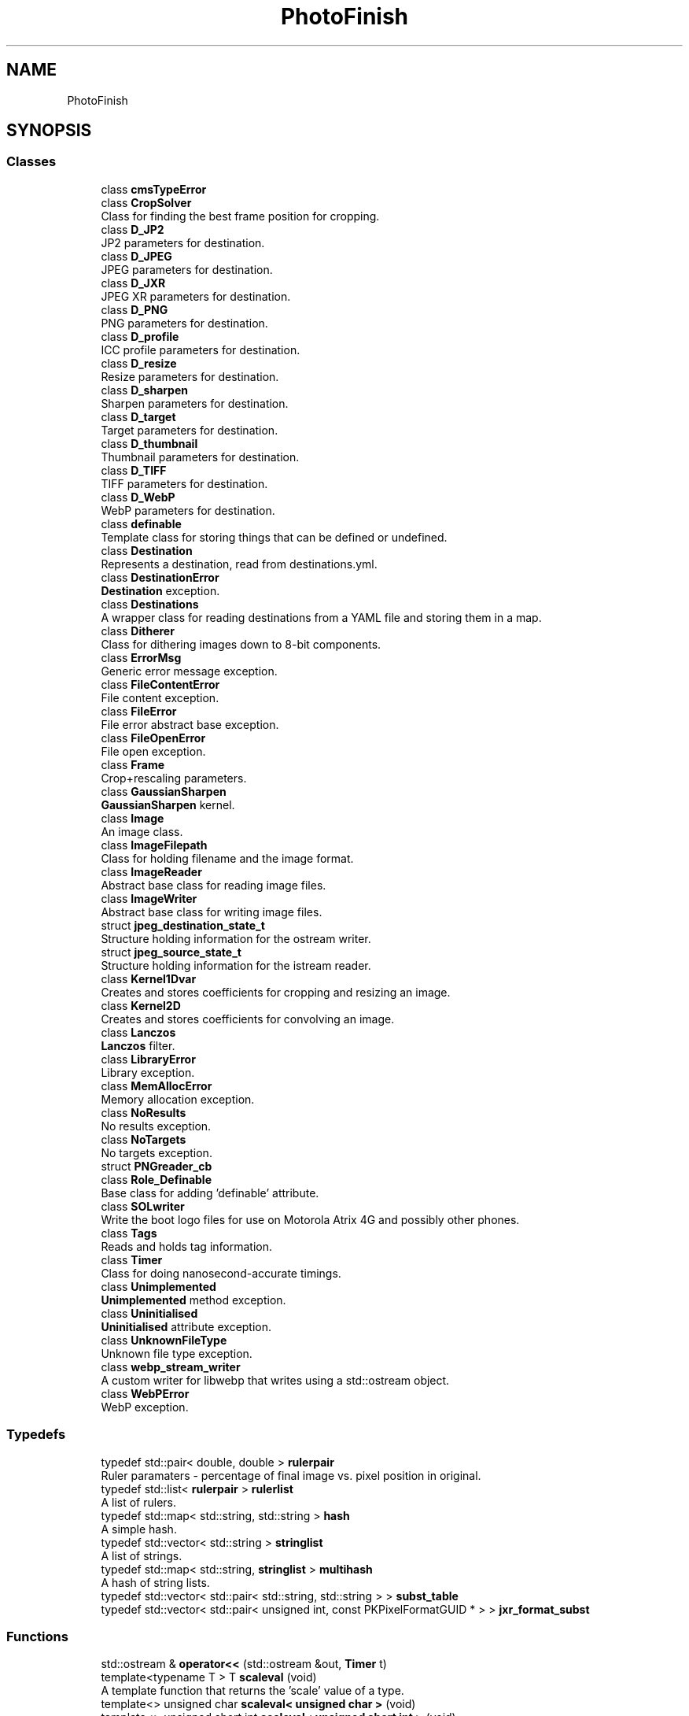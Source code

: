 .TH "PhotoFinish" 3 "Mon Mar 6 2017" "Version 1" "Photo Finish" \" -*- nroff -*-
.ad l
.nh
.SH NAME
PhotoFinish
.SH SYNOPSIS
.br
.PP
.SS "Classes"

.in +1c
.ti -1c
.RI "class \fBcmsTypeError\fP"
.br
.ti -1c
.RI "class \fBCropSolver\fP"
.br
.RI "Class for finding the best frame position for cropping\&. "
.ti -1c
.RI "class \fBD_JP2\fP"
.br
.RI "JP2 parameters for destination\&. "
.ti -1c
.RI "class \fBD_JPEG\fP"
.br
.RI "JPEG parameters for destination\&. "
.ti -1c
.RI "class \fBD_JXR\fP"
.br
.RI "JPEG XR parameters for destination\&. "
.ti -1c
.RI "class \fBD_PNG\fP"
.br
.RI "PNG parameters for destination\&. "
.ti -1c
.RI "class \fBD_profile\fP"
.br
.RI "ICC profile parameters for destination\&. "
.ti -1c
.RI "class \fBD_resize\fP"
.br
.RI "Resize parameters for destination\&. "
.ti -1c
.RI "class \fBD_sharpen\fP"
.br
.RI "Sharpen parameters for destination\&. "
.ti -1c
.RI "class \fBD_target\fP"
.br
.RI "Target parameters for destination\&. "
.ti -1c
.RI "class \fBD_thumbnail\fP"
.br
.RI "Thumbnail parameters for destination\&. "
.ti -1c
.RI "class \fBD_TIFF\fP"
.br
.RI "TIFF parameters for destination\&. "
.ti -1c
.RI "class \fBD_WebP\fP"
.br
.RI "WebP parameters for destination\&. "
.ti -1c
.RI "class \fBdefinable\fP"
.br
.RI "Template class for storing things that can be defined or undefined\&. "
.ti -1c
.RI "class \fBDestination\fP"
.br
.RI "Represents a destination, read from destinations\&.yml\&. "
.ti -1c
.RI "class \fBDestinationError\fP"
.br
.RI "\fBDestination\fP exception\&. "
.ti -1c
.RI "class \fBDestinations\fP"
.br
.RI "A wrapper class for reading destinations from a YAML file and storing them in a map\&. "
.ti -1c
.RI "class \fBDitherer\fP"
.br
.RI "Class for dithering images down to 8-bit components\&. "
.ti -1c
.RI "class \fBErrorMsg\fP"
.br
.RI "Generic error message exception\&. "
.ti -1c
.RI "class \fBFileContentError\fP"
.br
.RI "File content exception\&. "
.ti -1c
.RI "class \fBFileError\fP"
.br
.RI "File error abstract base exception\&. "
.ti -1c
.RI "class \fBFileOpenError\fP"
.br
.RI "File open exception\&. "
.ti -1c
.RI "class \fBFrame\fP"
.br
.RI "Crop+rescaling parameters\&. "
.ti -1c
.RI "class \fBGaussianSharpen\fP"
.br
.RI "\fBGaussianSharpen\fP kernel\&. "
.ti -1c
.RI "class \fBImage\fP"
.br
.RI "An image class\&. "
.ti -1c
.RI "class \fBImageFilepath\fP"
.br
.RI "Class for holding filename and the image format\&. "
.ti -1c
.RI "class \fBImageReader\fP"
.br
.RI "Abstract base class for reading image files\&. "
.ti -1c
.RI "class \fBImageWriter\fP"
.br
.RI "Abstract base class for writing image files\&. "
.ti -1c
.RI "struct \fBjpeg_destination_state_t\fP"
.br
.RI "Structure holding information for the ostream writer\&. "
.ti -1c
.RI "struct \fBjpeg_source_state_t\fP"
.br
.RI "Structure holding information for the istream reader\&. "
.ti -1c
.RI "class \fBKernel1Dvar\fP"
.br
.RI "Creates and stores coefficients for cropping and resizing an image\&. "
.ti -1c
.RI "class \fBKernel2D\fP"
.br
.RI "Creates and stores coefficients for convolving an image\&. "
.ti -1c
.RI "class \fBLanczos\fP"
.br
.RI "\fBLanczos\fP filter\&. "
.ti -1c
.RI "class \fBLibraryError\fP"
.br
.RI "Library exception\&. "
.ti -1c
.RI "class \fBMemAllocError\fP"
.br
.RI "Memory allocation exception\&. "
.ti -1c
.RI "class \fBNoResults\fP"
.br
.RI "No results exception\&. "
.ti -1c
.RI "class \fBNoTargets\fP"
.br
.RI "No targets exception\&. "
.ti -1c
.RI "struct \fBPNGreader_cb\fP"
.br
.ti -1c
.RI "class \fBRole_Definable\fP"
.br
.RI "Base class for adding 'definable' attribute\&. "
.ti -1c
.RI "class \fBSOLwriter\fP"
.br
.RI "Write the boot logo files for use on Motorola Atrix 4G and possibly other phones\&. "
.ti -1c
.RI "class \fBTags\fP"
.br
.RI "Reads and holds tag information\&. "
.ti -1c
.RI "class \fBTimer\fP"
.br
.RI "Class for doing nanosecond-accurate timings\&. "
.ti -1c
.RI "class \fBUnimplemented\fP"
.br
.RI "\fBUnimplemented\fP method exception\&. "
.ti -1c
.RI "class \fBUninitialised\fP"
.br
.RI "\fBUninitialised\fP attribute exception\&. "
.ti -1c
.RI "class \fBUnknownFileType\fP"
.br
.RI "Unknown file type exception\&. "
.ti -1c
.RI "class \fBwebp_stream_writer\fP"
.br
.RI "A custom writer for libwebp that writes using a std::ostream object\&. "
.ti -1c
.RI "class \fBWebPError\fP"
.br
.RI "WebP exception\&. "
.in -1c
.SS "Typedefs"

.in +1c
.ti -1c
.RI "typedef std::pair< double, double > \fBrulerpair\fP"
.br
.RI "Ruler paramaters - percentage of final image vs\&. pixel position in original\&. "
.ti -1c
.RI "typedef std::list< \fBrulerpair\fP > \fBrulerlist\fP"
.br
.RI "A list of rulers\&. "
.ti -1c
.RI "typedef std::map< std::string, std::string > \fBhash\fP"
.br
.RI "A simple hash\&. "
.ti -1c
.RI "typedef std::vector< std::string > \fBstringlist\fP"
.br
.RI "A list of strings\&. "
.ti -1c
.RI "typedef std::map< std::string, \fBstringlist\fP > \fBmultihash\fP"
.br
.RI "A hash of string lists\&. "
.ti -1c
.RI "typedef std::vector< std::pair< std::string, std::string > > \fBsubst_table\fP"
.br
.ti -1c
.RI "typedef std::vector< std::pair< unsigned int, const PKPixelFormatGUID * > > \fBjxr_format_subst\fP"
.br
.in -1c
.SS "Functions"

.in +1c
.ti -1c
.RI "std::ostream & \fBoperator<<\fP (std::ostream &out, \fBTimer\fP t)"
.br
.ti -1c
.RI "template<typename T > T \fBscaleval\fP (void)"
.br
.RI "A template function that returns the 'scale' value of a type\&. "
.ti -1c
.RI "template<> unsigned char \fBscaleval< unsigned char >\fP (void)"
.br
.ti -1c
.RI "template<> unsigned short int \fBscaleval< unsigned short int >\fP (void)"
.br
.ti -1c
.RI "template<> unsigned int \fBscaleval< unsigned int >\fP (void)"
.br
.ti -1c
.RI "template<> unsigned long long \fBscaleval< unsigned long long >\fP (void)"
.br
.ti -1c
.RI "template<> float \fBscaleval< float >\fP (void)"
.br
.ti -1c
.RI "template<> double \fBscaleval< double >\fP (void)"
.br
.ti -1c
.RI "template<typename T > T \fBlimitval\fP (\fBSAMPLE\fP v)"
.br
.RI "A template function that limits a floating-point value while converting to another type\&. "
.ti -1c
.RI "template<> unsigned char \fBlimitval< unsigned char >\fP (\fBSAMPLE\fP v)"
.br
.ti -1c
.RI "template<> unsigned short int \fBlimitval< unsigned short int >\fP (\fBSAMPLE\fP v)"
.br
.ti -1c
.RI "template<> unsigned int \fBlimitval< unsigned int >\fP (\fBSAMPLE\fP v)"
.br
.ti -1c
.RI "template<> unsigned long long \fBlimitval< unsigned long long >\fP (\fBSAMPLE\fP v)"
.br
.ti -1c
.RI "template<> float \fBlimitval< float >\fP (\fBSAMPLE\fP v)"
.br
.ti -1c
.RI "template<> double \fBlimitval< double >\fP (\fBSAMPLE\fP v)"
.br
.ti -1c
.RI "bool \fBexists\fP (const \fBImageFilepath\fP &fp)"
.br
.ti -1c
.RI "std::time_t \fBlast_write_time\fP (const \fBImageFilepath\fP &fp)"
.br
.ti -1c
.RI "template<typename Num_type , typename R_type > Exiv2::ValueType< R_type > & \fBclosest_Rational\fP (double value)"
.br
.RI "Find a close rational fraction given a floating-point value\&. "
.ti -1c
.RI "void \fBadd_rulers\fP (\fBmultihash\fP &vars, std::string key, \fBrulerlist\fP &rulers)"
.br
.RI "Parse named variables into a list of rulers\&. "
.ti -1c
.RI "void \fBadd_ruler_pins\fP (\fBrulerlist\fP &rulers, unsigned int \fBmax\fP)"
.br
.RI "Add rulers to the either side of an image if there aren't enough\&. "
.ti -1c
.RI "void \fBerror_callback\fP (const char *msg, void *client_data)"
.br
.RI "Error callback for OpenJPEG - throw a \fBLibraryError\fP exception\&. "
.ti -1c
.RI "void \fBwarning_callback\fP (const char *msg, void *client_data)"
.br
.RI "Warning callback for OpenJPEG - print the message to STDERR\&. "
.ti -1c
.RI "void \fBinfo_callback\fP (const char *msg, void *client_data)"
.br
.RI "Info callback for OpenJPEG - print the indented message to STDERR\&. "
.ti -1c
.RI "template<typename T > void \fBread_planar\fP (unsigned int width, unsigned char channels, opj_image_t *image, T *row, unsigned int y)"
.br
.RI "Read a row of image data from OpenJPEG's planar integer components into an LCMS2-compatible single array\&. "
.ti -1c
.RI "template<typename T > void \fBwrite_planar\fP (unsigned int width, unsigned char channels, T *row, opj_image_t *image, unsigned int y)"
.br
.RI "Read a row of planar pixel data into OpenJPEG's planar components\&. "
.ti -1c
.RI "template<typename T > void \fBwrite_packed\fP (unsigned int width, unsigned char channels, T *row, opj_image_t *image, unsigned int y)"
.br
.RI "Read a row of packed pixel data into OpenJPEG's planar components\&. "
.ti -1c
.RI "void \fBjpeg_istream_src\fP (j_decompress_ptr dinfo, std::istream *is)"
.br
.RI "Set up a 'source manager' on the given JPEG decompression structure to read from an istream\&. "
.ti -1c
.RI "void \fBjpeg_istream_src_free\fP (j_decompress_ptr dinfo)"
.br
.RI "Free the data structures of the istream source manager\&. "
.ti -1c
.RI "void \fBjpeg_ostream_dest\fP (j_compress_ptr cinfo, std::ostream *os)"
.br
.RI "Setup a 'destination manager' on the given JPEG compression structure to write to an ostream\&. "
.ti -1c
.RI "void \fBjpeg_ostream_dest_free\fP (j_compress_ptr cinfo)"
.br
.RI "Free the data structures of the ostream destination manager\&. "
.ti -1c
.RI "void \fBjpegfile_scan_RGB\fP (jpeg_compress_struct *cinfo)"
.br
.RI "Create a scan 'script' for an RGB image\&. "
.ti -1c
.RI "void \fBjpegfile_scan_greyscale\fP (jpeg_compress_struct *cinfo)"
.br
.RI "Create a scan 'script' for a greyscale image\&. "
.ti -1c
.RI "\fBCMS::Profile::ptr\fP \fBjpeg_read_profile\fP (jpeg_decompress_struct *dinfo, \fBDestination::ptr\fP dest)"
.br
.RI "Read an ICC profile from APP2 markers in a JPEG file\&. "
.ti -1c
.RI "void \fBjpeg_write_profile\fP (jpeg_compress_struct *cinfo, unsigned char *data, unsigned int size)"
.br
.RI "Write an ICC profile into APP2 markers in a JPEG file\&. "
.ti -1c
.RI "void \fBjpeg_istream_init_source\fP (j_decompress_ptr dinfo)"
.br
.RI "Initialise the istream source manager\&. "
.ti -1c
.RI "boolean \fBjpeg_istream_fill_input_buffer\fP (j_decompress_ptr dinfo)"
.br
.RI "Fill the buffer\&. "
.ti -1c
.RI "void \fBjpeg_istream_skip_input_data\fP (j_decompress_ptr dinfo, long num_bytes)"
.br
.RI "Skip some data\&. "
.ti -1c
.RI "boolean \fBjpeg_istream_resync_to_restart\fP (j_decompress_ptr dinfo, int desired)"
.br
.RI "Resync to start?!? "
.ti -1c
.RI "void \fBjpeg_istream_term_source\fP (j_decompress_ptr dinfo)"
.br
.RI "Terminate the istream source manager\&. "
.ti -1c
.RI "void \fBjpeg_error_exit\fP (j_common_ptr cinfo)"
.br
.ti -1c
.RI "const PKPixelFormatGUID & \fBjxr_pixel_format\fP (unsigned int n)"
.br
.ti -1c
.RI "\fBCMS::Format\fP \fBjxr_cms_format\fP (const PKPixelFormatGUID &g)"
.br
.ti -1c
.RI "void \fBpng_info_cb\fP (png_structp png, png_infop info)"
.br
.RI "Called by libPNG when the iHDR chunk has been read with the main 'header' information\&. "
.ti -1c
.RI "void \fBpng_row_cb\fP (png_structp png, png_bytep row_data, png_uint_32 row_num, int pass)"
.br
.RI "Called by libPNG when a row of image data has been read\&. "
.ti -1c
.RI "void \fBpng_end_cb\fP (png_structp png, png_infop info)"
.br
.RI "Called by libPNG when the image data has finished\&. "
.ti -1c
.RI "void \fBpng_write_ostream_cb\fP (png_structp png, png_bytep buffer, png_size_t length)"
.br
.RI "libPNG callback for writing to an ostream "
.ti -1c
.RI "void \fBpng_flush_ostream_cb\fP (png_structp png)"
.br
.RI "libPNG callback for flushing an ostream "
.ti -1c
.RI "void \fBwrite_be\fP (void *ptr, size_t size, std::ostream &stream)"
.br
.ti -1c
.RI "int \fBwebp_stream_writer_func\fP (const uint8_t *data, size_t data_size, const WebPPicture *picture)"
.br
.RI "Wrapper around the \fBwebp_stream_writer\fP class\&. "
.ti -1c
.RI "void \fBcopy_le_to\fP (unsigned char *dest, unsigned int value, unsigned char length)"
.br
.ti -1c
.RI "unsigned int \fBread_le32\fP (const unsigned char *data)"
.br
.ti -1c
.RI "template<typename A , typename B > void \fBtransfer_alpha_typed2\fP (unsigned int width, unsigned char src_channels, const A *src_row, unsigned char dest_channels, const B *dest_row)"
.br
.ti -1c
.RI "template<typename A > void \fBtransfer_alpha_typed\fP (unsigned int width, unsigned char src_channels, const A *src_row, \fBCMS::Format\fP dest_format, const unsigned char *dest_row)"
.br
.ti -1c
.RI "void \fBtransfer_alpha\fP (unsigned int width, \fBCMS::Format\fP src_format, const unsigned char *src_row, \fBCMS::Format\fP dest_format, const unsigned char *dest_row)"
.br
.ti -1c
.RI "std::string \fBprofile_name\fP (\fBCMS::Profile::ptr\fP profile)"
.br
.ti -1c
.RI "void \fBlcms2_errorhandler\fP (cmsContext ContextID, cmsUInt32Number ErrorCode, const char *Text)"
.br
.RI "Throw a \fBLibraryError\fP exception whem LCMS2 returns an error\&. "
.ti -1c
.RI "void \fBlcms2_error_adaptor\fP (void)"
.br
.RI "Set up an error handler with LCMS2 that will throw a \fBLibraryError\fP exception\&. "
.ti -1c
.RI "Exiv2::ExifKey \fBexif_key_read\fP (std::string key_string)"
.br
.ti -1c
.RI "Exiv2::Value::AutoPtr \fBexif_value_read\fP (Exiv2::ExifKey key, std::string value_string)"
.br
.RI "Read an EXIF value from a string, with optional substitution for enum-style values\&. "
.ti -1c
.RI "Exiv2::IptcKey \fBiptc_key_read\fP (std::string key_string)"
.br
.ti -1c
.RI "Exiv2::XmpKey \fBxmp_key_read\fP (std::string key_string)"
.br
.ti -1c
.RI "template<typename Num_type , typename R_type > Exiv2::Value::AutoPtr \fBparse_Rational\fP (std::string s)"
.br
.RI "Parse a string into a rational fraction\&. "
.in -1c
.SS "Variables"

.in +1c
.ti -1c
.RI "bool \fBbenchmark_mode\fP = false"
.br
.ti -1c
.RI "\fBjxr_format_subst\fP \fBJXR_format_table\fP"
.br
.ti -1c
.RI "unsigned char \fBheader\fP [12]"
.br
.ti -1c
.RI "std::map< std::string, WebPPreset > \fBWebP_presets\fP"
.br
.ti -1c
.RI "\fBsubst_table\fP \fBEXIF_key_subst\fP"
.br
.RI "Map from Image::Exiftool tag names to Exiv2's tag names\&. "
.ti -1c
.RI "std::map< std::string, \fBsubst_table\fP > \fBEXIF_value_subst\fP"
.br
.ti -1c
.RI "\fBsubst_table\fP \fBIPTC_key_subst\fP"
.br
.RI "Map from Image::Exiftool tag names to Exiv2's tag names\&. "
.ti -1c
.RI "\fBsubst_table\fP \fBXMP_key_subst\fP"
.br
.RI "Map from Image::Exiftool tag names to Exiv2's tag names\&. "
.in -1c
.SH "Typedef Documentation"
.PP 
.SS "typedef std::map<std::string, std::string> \fBPhotoFinish::hash\fP"

.PP
A simple hash\&. 
.PP
Definition at line 36 of file Destination_items\&.hh\&.
.SS "typedef std::vector<std::pair<unsigned int, const PKPixelFormatGUID*> > \fBPhotoFinish::jxr_format_subst\fP"

.PP
Definition at line 34 of file JXR\&.hh\&.
.SS "typedef std::map<std::string, \fBstringlist\fP > \fBPhotoFinish::multihash\fP"

.PP
A hash of string lists\&. 
.PP
Definition at line 42 of file Destination_items\&.hh\&.
.SS "typedef std::list< \fBrulerpair\fP > \fBPhotoFinish::rulerlist\fP"

.PP
A list of rulers\&. 
.PP
Definition at line 36 of file CropSolution\&.hh\&.
.SS "typedef std::pair<double, double> \fBPhotoFinish::rulerpair\fP"

.PP
Ruler paramaters - percentage of final image vs\&. pixel position in original\&. 
.PP
Definition at line 33 of file CropSolution\&.hh\&.
.SS "typedef std::vector<std::string> \fBPhotoFinish::stringlist\fP"

.PP
A list of strings\&. 
.PP
Definition at line 39 of file Destination_items\&.hh\&.
.SS "typedef std::vector<std::pair<std::string, std::string> > \fBPhotoFinish::subst_table\fP"

.PP
Definition at line 37 of file Tags\&.hh\&.
.SH "Function Documentation"
.PP 
.SS "void PhotoFinish::add_ruler_pins (\fBrulerlist\fP & rulers, unsigned int max)"

.PP
Add rulers to the either side of an image if there aren't enough\&. 
.PP
Definition at line 53 of file CropSolution\&.cc\&.
.SS "void PhotoFinish::add_rulers (\fBmultihash\fP & vars, std::string key, \fBrulerlist\fP & rulers)"

.PP
Parse named variables into a list of rulers\&. 
.PP
\fBParameters:\fP
.RS 4
\fIvars\fP The tag variables 
.br
\fIkey\fP The name of the variables to parse 
.br
\fIrulers\fP The list of rulers to add to 
.RE
.PP

.PP
Definition at line 36 of file CropSolution\&.cc\&.
.SS "template<typename Num_type , typename R_type > Exiv2::ValueType<R_type>& PhotoFinish::closest_Rational (double value)"

.PP
Find a close rational fraction given a floating-point value\&. 
.PP
Definition at line 101 of file Tags\&.hh\&.
.SS "void PhotoFinish::copy_le_to (unsigned char * dest, unsigned int value, unsigned char length)\fC [inline]\fP"

.PP
Definition at line 95 of file WebP_ostream\&.hh\&.
.SS "void PhotoFinish::error_callback (const char * msg, void * client_data)"

.PP
Error callback for OpenJPEG - throw a \fBLibraryError\fP exception\&. 
.PP
Definition at line 25 of file JP2_callbacks\&.cc\&.
.SS "Exiv2::ExifKey PhotoFinish::exif_key_read (std::string key_string)"

.PP
Definition at line 81 of file Tags_EXIF_subst\&.cc\&.
.SS "Exiv2::Value::AutoPtr PhotoFinish::exif_value_read (Exiv2::ExifKey key, std::string value_string)"

.PP
Read an EXIF value from a string, with optional substitution for enum-style values\&. 
.PP
Definition at line 280 of file Tags_EXIF_subst\&.cc\&.
.SS "bool PhotoFinish::exists (const \fBImageFilepath\fP & fp)\fC [inline]\fP"

.PP
Definition at line 92 of file ImageFile\&.hh\&.
.SS "void PhotoFinish::info_callback (const char * msg, void * client_data)"

.PP
Info callback for OpenJPEG - print the indented message to STDERR\&. 
.PP
Definition at line 34 of file JP2_callbacks\&.cc\&.
.SS "Exiv2::IptcKey PhotoFinish::iptc_key_read (std::string key_string)"

.PP
Definition at line 37 of file Tags_IPTC_subst\&.cc\&.
.SS "void PhotoFinish::jpeg_error_exit (j_common_ptr cinfo)"

.PP
Definition at line 36 of file JPEGwriter\&.cc\&.
.SS "boolean PhotoFinish::jpeg_istream_fill_input_buffer (j_decompress_ptr dinfo)"

.PP
Fill the buffer\&. 
.PP
Definition at line 45 of file JPEG_iostream\&.cc\&.
.SS "void PhotoFinish::jpeg_istream_init_source (j_decompress_ptr dinfo)"

.PP
Initialise the istream source manager\&. 
.PP
Definition at line 34 of file JPEG_iostream\&.cc\&.
.SS "boolean PhotoFinish::jpeg_istream_resync_to_restart (j_decompress_ptr dinfo, int desired)"

.PP
Resync to start?!? 
.PP
Definition at line 74 of file JPEG_iostream\&.cc\&.
.SS "void PhotoFinish::jpeg_istream_skip_input_data (j_decompress_ptr dinfo, long num_bytes)"

.PP
Skip some data\&. 
.PP
Definition at line 57 of file JPEG_iostream\&.cc\&.
.SS "void PhotoFinish::jpeg_istream_src (j_decompress_ptr dinfo, std::istream * is)"

.PP
Set up a 'source manager' on the given JPEG decompression structure to read from an istream\&. 
.PP
Definition at line 84 of file JPEG_iostream\&.cc\&.
.SS "void PhotoFinish::jpeg_istream_src_free (j_decompress_ptr dinfo)"

.PP
Free the data structures of the istream source manager\&. 
.PP
Definition at line 99 of file JPEG_iostream\&.cc\&.
.SS "void PhotoFinish::jpeg_istream_term_source (j_decompress_ptr dinfo)"

.PP
Terminate the istream source manager\&. 
.PP
Definition at line 79 of file JPEG_iostream\&.cc\&.
.SS "void PhotoFinish::jpeg_ostream_dest (j_compress_ptr cinfo, std::ostream * os)"

.PP
Setup a 'destination manager' on the given JPEG compression structure to write to an ostream\&. 
.PP
Definition at line 144 of file JPEG_iostream\&.cc\&.
.SS "void PhotoFinish::jpeg_ostream_dest_free (j_compress_ptr cinfo)"

.PP
Free the data structures of the ostream destination manager\&. 
.PP
Definition at line 157 of file JPEG_iostream\&.cc\&.
.SS "\fBCMS::Profile::ptr\fP PhotoFinish::jpeg_read_profile (jpeg_decompress_struct * dinfo, \fBDestination::ptr\fP dest)"

.PP
Read an ICC profile from APP2 markers in a JPEG file\&. 
.PP
Definition at line 31 of file JPEG_profiles\&.cc\&.
.SS "void PhotoFinish::jpeg_write_profile (jpeg_compress_struct * cinfo, unsigned char * data, unsigned int size)"

.PP
Write an ICC profile into APP2 markers in a JPEG file\&. 
.PP
Definition at line 78 of file JPEG_profiles\&.cc\&.
.SS "void PhotoFinish::jpegfile_scan_greyscale (jpeg_compress_struct * cinfo)"

.PP
Create a scan 'script' for a greyscale image\&. Create a scan script for encoding a greyscale progressive JPEG\&. 
.PP
Definition at line 114 of file JPEG_scans\&.cc\&.
.SS "void PhotoFinish::jpegfile_scan_RGB (jpeg_compress_struct * cinfo)"

.PP
Create a scan 'script' for an RGB image\&. Create a scan script for encoding a colour progressive JPEG\&. 
.PP
Definition at line 26 of file JPEG_scans\&.cc\&.
.SS "\fBCMS::Format\fP PhotoFinish::jxr_cms_format (const PKPixelFormatGUID & g)"

.PP
Definition at line 51 of file JXR_formats\&.cc\&.
.SS "const PKPixelFormatGUID & PhotoFinish::jxr_pixel_format (unsigned int n)"

.PP
Definition at line 43 of file JXR_formats\&.cc\&.
.SS "std::time_t PhotoFinish::last_write_time (const \fBImageFilepath\fP & fp)\fC [inline]\fP"

.PP
Definition at line 93 of file ImageFile\&.hh\&.
.SS "void PhotoFinish::lcms2_error_adaptor (void)"

.PP
Set up an error handler with LCMS2 that will throw a \fBLibraryError\fP exception\&. 
.PP
Definition at line 29 of file LCMS2ErrorHandler\&.cc\&.
.SS "void PhotoFinish::lcms2_errorhandler (cmsContext ContextID, cmsUInt32Number ErrorCode, const char * Text)"

.PP
Throw a \fBLibraryError\fP exception whem LCMS2 returns an error\&. 
.PP
Definition at line 25 of file LCMS2ErrorHandler\&.cc\&.
.SS "template<typename T > T PhotoFinish::limitval (\fBSAMPLE\fP v)"

.PP
A template function that limits a floating-point value while converting to another type\&. 
.SS "template<> double \fBPhotoFinish::limitval\fP< double > (\fBSAMPLE\fP v)\fC [inline]\fP"

.PP
Definition at line 250 of file Image\&.hh\&.
.SS "template<> float \fBPhotoFinish::limitval\fP< float > (\fBSAMPLE\fP v)\fC [inline]\fP"

.PP
Definition at line 245 of file Image\&.hh\&.
.SS "template<> unsigned char \fBPhotoFinish::limitval\fP< unsigned char > (\fBSAMPLE\fP v)\fC [inline]\fP"

.PP
Definition at line 209 of file Image\&.hh\&.
.SS "template<> unsigned int \fBPhotoFinish::limitval\fP< unsigned int > (\fBSAMPLE\fP v)\fC [inline]\fP"

.PP
Definition at line 227 of file Image\&.hh\&.
.SS "template<> unsigned long long \fBPhotoFinish::limitval\fP< unsigned long long > (\fBSAMPLE\fP v)\fC [inline]\fP"

.PP
Definition at line 236 of file Image\&.hh\&.
.SS "template<> unsigned short int \fBPhotoFinish::limitval\fP< unsigned short int > (\fBSAMPLE\fP v)\fC [inline]\fP"

.PP
Definition at line 218 of file Image\&.hh\&.
.SS "std::ostream & PhotoFinish::operator<< (std::ostream & out, \fBTimer\fP t)"

.PP
Definition at line 43 of file Benchmark\&.cc\&.
.SS "template<typename Num_type , typename R_type > Exiv2::Value::AutoPtr PhotoFinish::parse_Rational (std::string s)"

.PP
Parse a string into a rational fraction\&. 
.PP
Definition at line 267 of file Tags_EXIF_subst\&.cc\&.
.SS "void PhotoFinish::png_end_cb (png_structp png, png_infop info)"

.PP
Called by libPNG when the image data has finished\&. 
.PP
Definition at line 141 of file PNGreader_cb\&.cc\&.
.SS "void PhotoFinish::png_flush_ostream_cb (png_structp png)"

.PP
libPNG callback for flushing an ostream 
.PP
Definition at line 65 of file PNGwriter\&.cc\&.
.SS "void PhotoFinish::png_info_cb (png_structp png, png_infop info)"

.PP
Called by libPNG when the iHDR chunk has been read with the main 'header' information\&. 
.PP
Definition at line 121 of file PNGreader_cb\&.cc\&.
.SS "void PhotoFinish::png_row_cb (png_structp png, png_bytep row_data, png_uint_32 row_num, int pass)"

.PP
Called by libPNG when a row of image data has been read\&. 
.PP
Definition at line 132 of file PNGreader_cb\&.cc\&.
.SS "void PhotoFinish::png_write_ostream_cb (png_structp png, png_bytep buffer, png_size_t length)"

.PP
libPNG callback for writing to an ostream 
.PP
Definition at line 59 of file PNGwriter\&.cc\&.
.SS "std::string PhotoFinish::profile_name (\fBCMS::Profile::ptr\fP profile)"

.PP
Definition at line 143 of file Image\&.cc\&.
.SS "unsigned int PhotoFinish::read_le32 (const unsigned char * data)\fC [inline]\fP"

.PP
Definition at line 102 of file WebP_ostream\&.hh\&.
.SS "template<typename T > void PhotoFinish::read_planar (unsigned int width, unsigned char channels, opj_image_t * image, T * row, unsigned int y)\fC [inline]\fP"

.PP
Read a row of image data from OpenJPEG's planar integer components into an LCMS2-compatible single array\&. 
.PP
Definition at line 36 of file JP2\&.hh\&.
.SS "template<typename T > T PhotoFinish::scaleval (void)"

.PP
A template function that returns the 'scale' value of a type\&. 
.SS "template<> double \fBPhotoFinish::scaleval\fP< double > (void)\fC [inline]\fP"

.PP
Definition at line 201 of file Image\&.hh\&.
.SS "template<> float \fBPhotoFinish::scaleval\fP< float > (void)\fC [inline]\fP"

.PP
Definition at line 198 of file Image\&.hh\&.
.SS "template<> unsigned char \fBPhotoFinish::scaleval\fP< unsigned char > (void)\fC [inline]\fP"

.PP
Definition at line 186 of file Image\&.hh\&.
.SS "template<> unsigned int \fBPhotoFinish::scaleval\fP< unsigned int > (void)\fC [inline]\fP"

.PP
Definition at line 192 of file Image\&.hh\&.
.SS "template<> unsigned long long \fBPhotoFinish::scaleval\fP< unsigned long long > (void)\fC [inline]\fP"

.PP
Definition at line 195 of file Image\&.hh\&.
.SS "template<> unsigned short int \fBPhotoFinish::scaleval\fP< unsigned short int > (void)\fC [inline]\fP"

.PP
Definition at line 189 of file Image\&.hh\&.
.SS "void PhotoFinish::transfer_alpha (unsigned int width, \fBCMS::Format\fP src_format, const unsigned char * src_row, \fBCMS::Format\fP dest_format, const unsigned char * dest_row)"

.PP
Definition at line 118 of file Image\&.cc\&.
.SS "template<typename A > void PhotoFinish::transfer_alpha_typed (unsigned int width, unsigned char src_channels, const A * src_row, \fBCMS::Format\fP dest_format, const unsigned char * dest_row)"

.PP
Definition at line 92 of file Image\&.cc\&.
.SS "template<typename A , typename B > void PhotoFinish::transfer_alpha_typed2 (unsigned int width, unsigned char src_channels, const A * src_row, unsigned char dest_channels, const B * dest_row)"

.PP
Definition at line 83 of file Image\&.cc\&.
.SS "void PhotoFinish::warning_callback (const char * msg, void * client_data)"

.PP
Warning callback for OpenJPEG - print the message to STDERR\&. 
.PP
Definition at line 29 of file JP2_callbacks\&.cc\&.
.SS "int PhotoFinish::webp_stream_writer_func (const uint8_t * data, size_t data_size, const WebPPicture * picture)"

.PP
Wrapper around the \fBwebp_stream_writer\fP class\&. 
.PP
Definition at line 187 of file WebP_ostream\&.cc\&.
.SS "void PhotoFinish::write_be (void * ptr, size_t size, std::ostream & stream)"

.PP
Definition at line 46 of file SOLwriter\&.cc\&.
.SS "template<typename T > void PhotoFinish::write_packed (unsigned int width, unsigned char channels, T * row, opj_image_t * image, unsigned int y)"

.PP
Read a row of packed pixel data into OpenJPEG's planar components\&. 
.PP
Definition at line 60 of file JP2\&.hh\&.
.SS "template<typename T > void PhotoFinish::write_planar (unsigned int width, unsigned char channels, T * row, opj_image_t * image, unsigned int y)"

.PP
Read a row of planar pixel data into OpenJPEG's planar components\&. 
.PP
Definition at line 48 of file JP2\&.hh\&.
.SS "Exiv2::XmpKey PhotoFinish::xmp_key_read (std::string key_string)"

.PP
Definition at line 43 of file Tags_XMP_subst\&.cc\&.
.SH "Variable Documentation"
.PP 
.SS "bool PhotoFinish::benchmark_mode = false"

.PP
Definition at line 23 of file Benchmark\&.cc\&.
.SS "\fBsubst_table\fP PhotoFinish::EXIF_key_subst"

.PP
Map from Image::Exiftool tag names to Exiv2's tag names\&. 
.PP
Definition at line 27 of file Tags_EXIF_subst\&.cc\&.
.SS "std::map<std::string, \fBsubst_table\fP> PhotoFinish::EXIF_value_subst"

.PP
Definition at line 93 of file Tags_EXIF_subst\&.cc\&.
.SS "unsigned char PhotoFinish::header[12]"
\fBInitial value:\fP
.PP
.nf
= { 0x53, 0x4f, 0x4c, 0x3a, 0x00, 0x00, 0x00, 0x00,
                               0x00, 0x00, 0x00, 0x00 }
.fi
.PP
Definition at line 43 of file SOLwriter\&.cc\&.
.SS "\fBsubst_table\fP PhotoFinish::IPTC_key_subst"
\fBInitial value:\fP
.PP
.nf
= {
    StrPair("IPTC:By-line",                     "Iptc\&.Application2\&.Byline"),
    StrPair("IPTC:City",                        "Iptc\&.Application2\&.City"),
    StrPair("IPTC:Country-PrimaryLocationCode", "Iptc\&.Application2\&.CountryCode"),
    StrPair("IPTC:Country-PrimaryLocationName", "Iptc\&.Application2\&.CountryName"),
    StrPair("IPTC:CopyrightNotice",             "Iptc\&.Application2\&.Copyright"),
    StrPair("IPTC:Province-State",              "Iptc\&.Application2\&.ProvinceState"),
    StrPair("IPTC:Sub-location",                "Iptc\&.Application2\&.SubLocation"),
  }
.fi
.PP
Map from Image::Exiftool tag names to Exiv2's tag names\&. 
.PP
Definition at line 27 of file Tags_IPTC_subst\&.cc\&.
.SS "\fBjxr_format_subst\fP PhotoFinish::JXR_format_table"
\fBInitial value:\fP
.PP
.nf
= {
    FmtPair(TYPE_GRAY_8, &GUID_PKPixelFormat8bppGray),

    FmtPair(TYPE_GRAY_16, &GUID_PKPixelFormat16bppGray),
    

    FmtPair(TYPE_BGR_8, &GUID_PKPixelFormat24bppBGR),
    FmtPair(TYPE_RGB_8, &GUID_PKPixelFormat24bppRGB),

    FmtPair(TYPE_BGRA_8, &GUID_PKPixelFormat32bppBGR),
    FmtPair(TYPE_BGRA_8, &GUID_PKPixelFormat32bppBGRA),
    
    FmtPair(TYPE_GRAY_FLT, &GUID_PKPixelFormat32bppGrayFloat),
    FmtPair(TYPE_RGBA_8, &GUID_PKPixelFormat32bppRGB),
    FmtPair(TYPE_RGBA_8, &GUID_PKPixelFormat32bppRGBA),
    
  }
.fi
.PP
Definition at line 25 of file JXR_formats\&.cc\&.
.SS "std::map<std::string, WebPPreset> PhotoFinish::WebP_presets"
\fBInitial value:\fP
.PP
.nf
= { std::make_pair("Default", WEBP_PRESET_DEFAULT),
                                                     std::make_pair("Picture", WEBP_PRESET_PICTURE),
                                                     std::make_pair("Photo", WEBP_PRESET_PHOTO),
                                                     std::make_pair("Drawing", WEBP_PRESET_DRAWING),
                                                     std::make_pair("Icon", WEBP_PRESET_ICON),
                                                     std::make_pair("Text", WEBP_PRESET_TEXT) }
.fi
.PP
Definition at line 28 of file WebPwriter\&.cc\&.
.SS "\fBsubst_table\fP PhotoFinish::XMP_key_subst"
\fBInitial value:\fP
.PP
.nf
= {
    StrPair("XMP:Copyright",                            "Xmp\&.dc\&.Copyright"), 
    StrPair("XMP:Creator",                              "Xmp\&.dc\&.Creator"),

    StrPair("XMP:CreatorContactInfoCiAdrCity",          "Xmp\&.iptc\&.CiAdrCity"),
    StrPair("XMP:CreatorContactInfoCiAdrCtry",          "Xmp\&.iptc\&.CiAdrCtry"),
    StrPair("XMP:CreatorContactInfoCiAdrExtadr",        "Xmp\&.iptc\&.CiAdrExtadr"),
    StrPair("XMP:CreatorContactInfoCiAdrPcode",         "Xmp\&.iptc\&.CiAdrPcode"),

    StrPair("XMP-cc:License",                           "Xmp\&.cc\&.License"), 

    StrPair("XMP-microsoft:CameraSerialNumber",         "Xmp\&.MicrosoftPhoto\&.CameraSerialNumber"),
    StrPair("XMP-microsoft:LensManufacturer",           "Xmp\&.MicrosoftPhoto\&.LensManufacturer"),
    StrPair("XMP-microsoft:LensModel",                  "Xmp\&.MicrosoftPhoto\&.LensModel"),
  }
.fi
.PP
Map from Image::Exiftool tag names to Exiv2's tag names\&. 
.PP
Definition at line 27 of file Tags_XMP_subst\&.cc\&.
.SH "Author"
.PP 
Generated automatically by Doxygen for Photo Finish from the source code\&.
